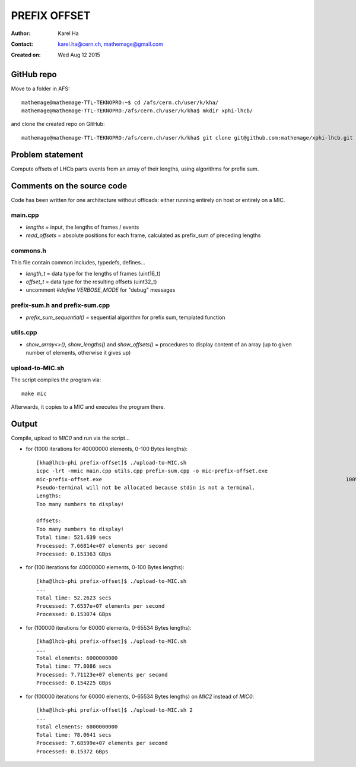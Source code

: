 =============
PREFIX OFFSET
=============

:Author: Karel Ha
:Contact: karel.ha@cern.ch, mathemage@gmail.com
:Created on: $Date: Wed Aug 12 2015 $

GitHub repo
-----------

Move to a folder in AFS::

  mathemage@mathemage-TTL-TEKNOPRO:~$ cd /afs/cern.ch/user/k/kha/
  mathemage@mathemage-TTL-TEKNOPRO:/afs/cern.ch/user/k/kha$ mkdir xphi-lhcb/

and clone the created repo on GitHub::

  mathemage@mathemage-TTL-TEKNOPRO:/afs/cern.ch/user/k/kha$ git clone git@github.com:mathemage/xphi-lhcb.git

Problem statement
-----------------

Compute offsets of LHCb parts events from an array of their lengths, using algorithms for prefix sum.

Comments on the source code
---------------------------

Code has been written for one architecture without offloads: either running entirely on host or entirely on a MIC.

main.cpp
~~~~~~~~

- `lengths` = input, the lengths of frames / events
- `read_offsets` = absolute positions for each frame, calculated as prefix_sum of preceding lengths

commons.h
~~~~~~~~~

This file contain common includes, typedefs, defines...

- `length_t` = data type for the lengths of frames (uint16_t)
- `offset_t` = data type for the resulting offsets (uint32_t)
- uncomment `#define VERBOSE_MODE` for "debug" messages

prefix-sum.h and prefix-sum.cpp
~~~~~~~~~~~~~~~~~~~~~~~~~~~~~~~

- `prefix_sum_sequential()` = sequential algorithm for prefix sum, templated function

utils.cpp
~~~~~~~~~

- `show_array<>()`, `show_lengths()` and `show_offsets()` = procedures to display content of an array (up to given number of elements, otherwise it gives up)

upload-to-MIC.sh
~~~~~~~~~~~~~~~~

The script compiles the program via::
  
  make mic

Afterwards, it copies to a MIC and executes the program there.

Output
------

Compile, upload to `MIC0` and run via the script...

- for (1000 iterations for 40000000 elements, 0-100 Bytes lengths)::

    [kha@lhcb-phi prefix-offset]$ ./upload-to-MIC.sh
    icpc -lrt -mmic main.cpp utils.cpp prefix-sum.cpp -o mic-prefix-offset.exe
    mic-prefix-offset.exe                                                                              100%   14KB  14.3KB/s   00:00
    Pseudo-terminal will not be allocated because stdin is not a terminal.
    Lengths:
    Too many numbers to display!

    Offsets:
    Too many numbers to display!
    Total time: 521.639 secs
    Processed: 7.66814e+07 elements per second
    Processed: 0.153363 GBps

- for (100 iterations for 40000000 elements, 0-100 Bytes lengths)::

    [kha@lhcb-phi prefix-offset]$ ./upload-to-MIC.sh 
    ...
    Total time: 52.2623 secs
    Processed: 7.6537e+07 elements per second
    Processed: 0.153074 GBps

- for (100000 iterations for 60000 elements, 0-65534 Bytes lengths)::

    [kha@lhcb-phi prefix-offset]$ ./upload-to-MIC.sh 
    ...
    Total elements: 6000000000
    Total time: 77.8086 secs
    Processed: 7.71123e+07 elements per second
    Processed: 0.154225 GBps

- for (100000 iterations for 60000 elements, 0-65534 Bytes lengths) on `MIC2` instead of `MIC0`::

    [kha@lhcb-phi prefix-offset]$ ./upload-to-MIC.sh 2
    ...
    Total elements: 6000000000
    Total time: 78.0641 secs
    Processed: 7.68599e+07 elements per second
    Processed: 0.15372 GBps
